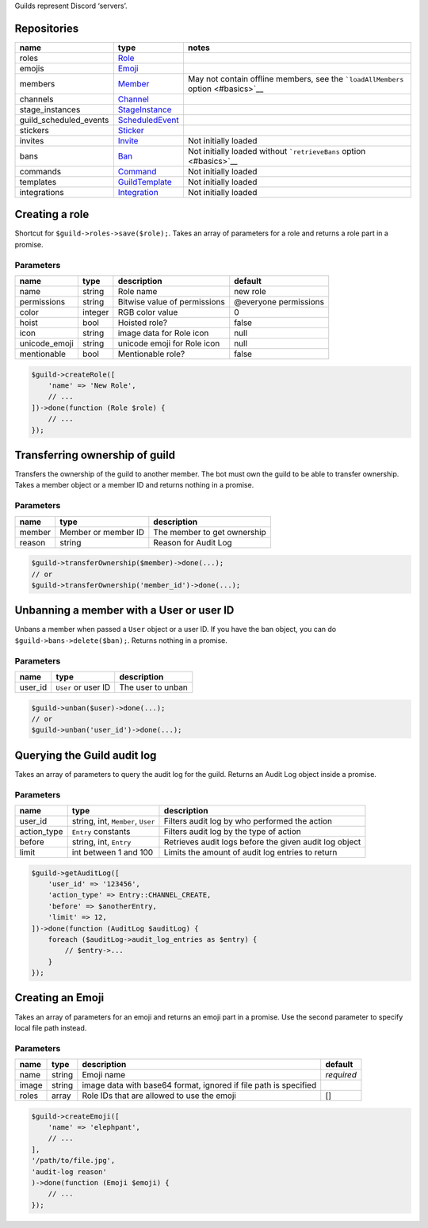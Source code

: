 Guilds represent Discord ‘servers’.

Repositories
~~~~~~~~~~~~

+------------------------+---------------------------------------+----------------------------------------------------------------------------------+
| name                   | type                                  | notes                                                                            |
+========================+=======================================+==================================================================================+
| roles                  | `Role <#role>`__                      |                                                                                  |
+------------------------+---------------------------------------+----------------------------------------------------------------------------------+
| emojis                 | `Emoji <#emoji>`__                    |                                                                                  |
+------------------------+---------------------------------------+----------------------------------------------------------------------------------+
| members                | `Member <#member>`__                  | May not contain offline members, see the ```loadAllMembers`` option <#basics>`__ |
+------------------------+---------------------------------------+----------------------------------------------------------------------------------+
| channels               | `Channel <#channel>`__                |                                                                                  |
+------------------------+---------------------------------------+----------------------------------------------------------------------------------+
| stage_instances        | `StageInstance <#stage_instance>`__   |                                                                                  |
+------------------------+---------------------------------------+----------------------------------------------------------------------------------+
| guild_scheduled_events | `ScheduledEvent <#scheduled_event>`__ |                                                                                  |
+------------------------+---------------------------------------+----------------------------------------------------------------------------------+
| stickers               | `Sticker <#sticker>`__                |                                                                                  |
+------------------------+---------------------------------------+----------------------------------------------------------------------------------+
| invites                | `Invite <#invite>`__                  | Not initially loaded                                                             |
+------------------------+---------------------------------------+----------------------------------------------------------------------------------+
| bans                   | `Ban <#ban>`__                        | Not initially loaded without ```retrieveBans`` option <#basics>`__               |
+------------------------+---------------------------------------+----------------------------------------------------------------------------------+
| commands               | `Command <#command>`__                | Not initially loaded                                                             |
+------------------------+---------------------------------------+----------------------------------------------------------------------------------+
| templates              | `GuildTemplate <#guild_template>`__   | Not initially loaded                                                             |
+------------------------+---------------------------------------+----------------------------------------------------------------------------------+
| integrations           | `Integration <#integration>`__        | Not initially loaded                                                             |
+------------------------+---------------------------------------+----------------------------------------------------------------------------------+

Creating a role
~~~~~~~~~~~~~~~

Shortcut for ``$guild->roles->save($role);``. Takes an array of parameters for a role and returns a role part in a promise.

Parameters
^^^^^^^^^^

+---------------+---------+------------------------------+-----------------------+
| name          | type    | description                  | default               |
+===============+=========+==============================+=======================+
| name          | string  | Role name                    | new role              |
+---------------+---------+------------------------------+-----------------------+
| permissions   | string  | Bitwise value of permissions | @everyone permissions |
+---------------+---------+------------------------------+-----------------------+
| color         | integer | RGB color value              | 0                     |
+---------------+---------+------------------------------+-----------------------+
| hoist         | bool    | Hoisted role?                | false                 |
+---------------+---------+------------------------------+-----------------------+
| icon          | string  | image data for Role icon     | null                  |
+---------------+---------+------------------------------+-----------------------+
| unicode_emoji | string  | unicode emoji for Role icon  | null                  |
+---------------+---------+------------------------------+-----------------------+
| mentionable   | bool    | Mentionable role?            | false                 |
+---------------+---------+------------------------------+-----------------------+

.. code:: php

   $guild->createRole([
       'name' => 'New Role',
       // ...
   ])->done(function (Role $role) {
       // ...
   });

Transferring ownership of guild
~~~~~~~~~~~~~~~~~~~~~~~~~~~~~~~

Transfers the ownership of the guild to another member. The bot must own the guild to be able to transfer ownership. Takes a member object or a member ID and returns nothing in a promise.

.. _parameters-1:

Parameters
^^^^^^^^^^

====== =================== ===========================
name   type                description
====== =================== ===========================
member Member or member ID The member to get ownership
reason string              Reason for Audit Log
====== =================== ===========================

.. code:: php

   $guild->transferOwnership($member)->done(...);
   // or
   $guild->transferOwnership('member_id')->done(...);

Unbanning a member with a User or user ID
~~~~~~~~~~~~~~~~~~~~~~~~~~~~~~~~~~~~~~~~~

Unbans a member when passed a ``User`` object or a user ID. If you have the ban object, you can do ``$guild->bans->delete($ban);``. Returns nothing in a promise.

.. _parameters-2:

Parameters
^^^^^^^^^^

======= =================== =================
name    type                description
======= =================== =================
user_id ``User`` or user ID The user to unban
======= =================== =================

.. code:: php

   $guild->unban($user)->done(...);
   // or
   $guild->unban('user_id')->done(...);

Querying the Guild audit log
~~~~~~~~~~~~~~~~~~~~~~~~~~~~

Takes an array of parameters to query the audit log for the guild. Returns an Audit Log object inside a promise.

.. _parameters-3:

Parameters
^^^^^^^^^^

+-------------+-----------------------------------+--------------------------------------------------------+
| name        | type                              | description                                            |
+=============+===================================+========================================================+
| user_id     | string, int, ``Member``, ``User`` | Filters audit log by who performed the action          |
+-------------+-----------------------------------+--------------------------------------------------------+
| action_type | ``Entry`` constants               | Filters audit log by the type of action                |
+-------------+-----------------------------------+--------------------------------------------------------+
| before      | string, int, ``Entry``            | Retrieves audit logs before the given audit log object |
+-------------+-----------------------------------+--------------------------------------------------------+
| limit       | int between 1 and 100             | Limits the amount of audit log entries to return       |
+-------------+-----------------------------------+--------------------------------------------------------+

.. code:: php

   $guild->getAuditLog([
       'user_id' => '123456',
       'action_type' => Entry::CHANNEL_CREATE,
       'before' => $anotherEntry,
       'limit' => 12,
   ])->done(function (AuditLog $auditLog) {
       foreach ($auditLog->audit_log_entries as $entry) {
           // $entry->...
       }
   });

Creating an Emoji
~~~~~~~~~~~~~~~~~

Takes an array of parameters for an emoji and returns an emoji part in a promise. Use the second parameter to specify local file path instead.

.. _parameters-4:

Parameters
^^^^^^^^^^

+-------+--------+------------------------------------------------------------------+------------+
| name  | type   | description                                                      | default    |
+=======+========+==================================================================+============+
| name  | string | Emoji name                                                       | *required* |
+-------+--------+------------------------------------------------------------------+------------+
| image | string | image data with base64 format, ignored if file path is specified |            |
+-------+--------+------------------------------------------------------------------+------------+
| roles | array  | Role IDs that are allowed to use the emoji                       | []         |
+-------+--------+------------------------------------------------------------------+------------+

.. code:: php

   $guild->createEmoji([
       'name' => 'elephpant',
       // ...
   ],
   '/path/to/file.jpg',
   'audit-log reason'
   )->done(function (Emoji $emoji) {
       // ...
   });

